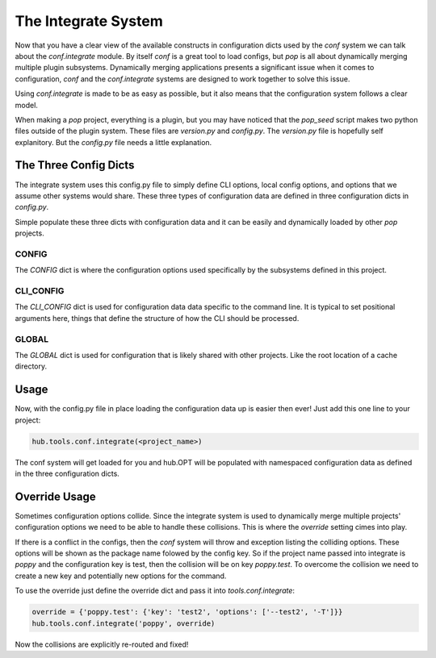 ====================
The Integrate System
====================

Now that you have a clear view of the available constructs in configuration dicts used by
the `conf` system we can talk about the `conf.integrate` module. By itself `conf` is a great
tool to load configs, but `pop` is all about dynamically merging multiple plugin subsystems.
Dynamically merging applications presents a significant issue when it comes to configuration,
`conf` and the `conf.integrate` systems are designed to work together to solve this issue.

Using `conf.integrate` is made to be as easy as possible, but it also means that the
configuration system follows a clear model.

When making a `pop` project, everything is a plugin, but you may have noticed that the
`pop_seed` script makes two python files outside of the plugin system. These files are
`version.py` and `config.py`. The `version.py` file is hopefully self explanitory. But
the `config.py` file needs a little explanation.

The Three Config Dicts
======================

The integrate system uses this config.py file to simply define CLI options, local config
options, and options that we assume other systems would share. These three types of
configuration data are defined in three configuration dicts in `config.py`.

Simple populate these three dicts with configuration data and it can be easily
and dynamically loaded by other `pop` projects.

CONFIG
------

The `CONFIG` dict is where the configuration options used specifically by the subsystems
defined in this project.

CLI_CONFIG
----------

The `CLI_CONFIG` dict is used for configuration data data specific to the command line.
It is typical to set positional arguments here, things that define the structure of how
the CLI should be processed.

GLOBAL
------

The `GLOBAL` dict is used for configuration that is likely shared with other projects. Like
the root location of a cache directory.

Usage
=====

Now, with the config.py file in place loading the configuration data up is easier then ever!
Just add this one line to your project:

.. code-block:: python

    hub.tools.conf.integrate(<project_name>)

The conf system will get loaded for you and hub.OPT will be populated with namespaced configuration
data as defined in the three configuration dicts.

Override Usage
==============

Sometimes configuration options collide. Since the integrate system is used to dynamically merge
multiple projects' configuration options we need to be able to handle these collisions. This
is where the `override` setting cimes into play.

If there is a conflict in the configs, then the `conf` system will throw and exception listing
the colliding options. These options will be shown as the package name folowed by the config key.
So if the project name passed into integrate is `poppy` and the configuration key is test, then
the collision will be on key `poppy.test`. To overcome the collision we need to create a new
key and potentially new options for the command.

To use the override just define the override dict and pass it into `tools.conf.integrate`:

.. code-block:: python

    override = {'poppy.test': {'key': 'test2', 'options': ['--test2', '-T']}}
    hub.tools.conf.integrate('poppy', override)

Now the collisions are explicitly re-routed and fixed!